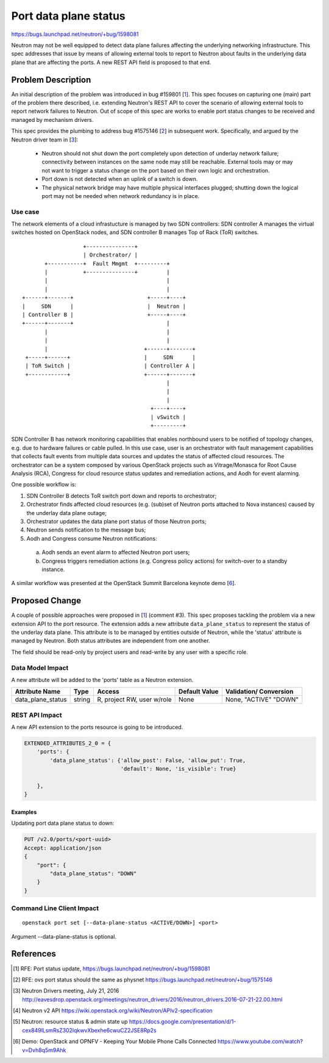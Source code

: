 ..
 This work is licensed under a Creative Commons Attribution 3.0 Unported
 License.

 http://creativecommons.org/licenses/by/3.0/legalcode

======================
Port data plane status
======================

https://bugs.launchpad.net/neutron/+bug/1598081

Neutron may not be well equipped to detect data plane failures affecting the
underlying networking infrastructure. This spec addresses that issue by means
of allowing external tools to report to Neutron about faults in the underlying
data plane that are affecting the ports. A new REST API field is proposed to
that end.


Problem Description
===================

An initial description of the problem was introduced in bug #159801 [1_]. This
spec focuses on capturing one (main) part of the problem there described, i.e.
extending Neutron's REST API to cover the scenario of allowing external tools
to report network failures to Neutron. Out of scope of this spec are works to
enable port status changes to be received and managed by mechanism drivers.

This spec provides the plumbing to address bug #1575146 [2_] in subsequent
work. Specifically, and argued by the Neutron driver team in [3_]:

 * Neutron should not shut down the port completely upon detection of underlay
   network failure; connectivity between instances on the same node may still
   be reachable. External tools may or may not want to trigger a status change
   on the port based on their own logic and orchestration.

 * Port down is not detected when an uplink of a switch is down.

 * The physical network bridge may have multiple physical interfaces plugged;
   shutting down the logical port may not be needed when network redundancy is
   in place.


Use case
--------

The network elements of a cloud infrastucture is managed by two SDN
controllers: SDN controller A manages the virtual switches hosted on OpenStack
nodes, and SDN controller B manages Top of Rack (ToR) switches.

::


                       +---------------+
                       | Orchestrator/ |
           +-----------+  Fault Mmgmt  +---------+
           |           +---------------+         |
           |                                     |
           |                                     |
    +------+-------+                       +-----+----+
    |     SDN      |                       |  Neutron |
    | Controller B |                       +-----+----+
    +------+-------+                             |
           |                                     |
           |                                     |
           |                              +------+-------+
     +-----+------+                       |     SDN      |
     | ToR Switch |                       | Controller A |
     +------------+                       +------+-------+
                                                 |
                                                 |
                                                 |
                                            +----+----+
                                            | vSwitch |
                                            +---------+


SDN Controller B has network monitoring capabilities that enables northbound
users to be notified of topology changes, e.g. due to hardware failures or
cable pulled. In this use case, user is an orchestrator with fault management
capabilities that collects fault events from multiple data sources and updates
the status of affected cloud resources. The orchestrator can be a system
composed by various OpenStack projects such as Vitrage/Monasca for Root Cause
Analysis (RCA), Congress for cloud resource status updates and remediation
actions, and Aodh for event alarming.

One possible workflow is:

1. SDN Controller B detects ToR switch port down and reports to orchestrator;
2. Orchestrator finds affected cloud resources (e.g. (sub)set of Neutron ports
   attached to Nova instances) caused by the underlay data plane outage;
3. Orchestrator updates the data plane port status of those Neutron ports;
4. Neutron sends notification to the message bus;
5. Aodh and Congress consume Neutron notifications:

  a. Aodh sends an event alarm to affected Neutron port users;
  b. Congress triggers remediation actions (e.g. Congress policy actions) for
     switch-over to a standby instance.


A similar workflow was presented at the OpenStack Summit Barcelona keynote demo [6_].


Proposed Change
===============

A couple of possible approaches were proposed in [1_] (comment #3). This spec
proposes tackling the problem via a new extension API to the port resource.
The extension adds a new attribute ``data_plane_status`` to represent the
status of the underlay data plane. This attribute is to be managed by entities outside
of Neutron, while the 'status' attribute is managed by Neutron. Both status
attributes are independent from one another.

The field should be read-only by project users and read-write by any user with
a specific role.


Data Model Impact
-----------------

A new attribute will be added to the 'ports' table as a Neutron extension.

+-----------------+--------+----------------+--------+---------------+
|Attribute        |Type    |Access          |Default |Validation/    |
|Name             |        |                |Value   |Conversion     |
+=================+========+================+========+===============+
|data_plane_status|string  |R, project      |None    |None, "ACTIVE" |
|                 |        |RW, user w/role |        |"DOWN"         |
+-----------------+--------+----------------+--------+---------------+


REST API Impact
---------------

A new API extension to the ports resource is going to be introduced.

.. code-block:: python

  EXTENDED_ATTRIBUTES_2_0 = {
      'ports': {
          'data_plane_status': {'allow_post': False, 'allow_put': True,
                                'default': None, 'is_visible': True}

      },
  }


Examples
~~~~~~~~

Updating port data plane status to down:

.. code-block:: none

   PUT /v2.0/ports/<port-uuid>
   Accept: application/json
   {
       "port": {
           "data_plane_status": "DOWN"
       }
   }



Command Line Client Impact
--------------------------

::

  openstack port set [--data-plane-status <ACTIVE/DOWN>] <port>

Argument --data-plane-status is optional.


References
==========

.. [1] RFE: Port status update,
   https://bugs.launchpad.net/neutron/+bug/1598081

.. [2] RFE: ovs port status should the same as physnet
   https://bugs.launchpad.net/neutron/+bug/1575146

.. [3] Neutron Drivers meeting, July 21, 2016
   http://eavesdrop.openstack.org/meetings/neutron_drivers/2016/neutron_drivers.2016-07-21-22.00.html

.. [4] Neutron v2 API
   https://wiki.openstack.org/wiki/Neutron/APIv2-specification

.. [5] Neutron: resource status & admin state up
   https://docs.google.com/presentation/d/1-cex849lLsmRsZ302lqkwvXbexhe6cwuCZ2JSE8Rp2s

.. [6] Demo: OpenStack and OPNFV - Keeping Your Mobile Phone Calls Connected
   https://www.youtube.com/watch?v=Dvh8q5m9Ahk
